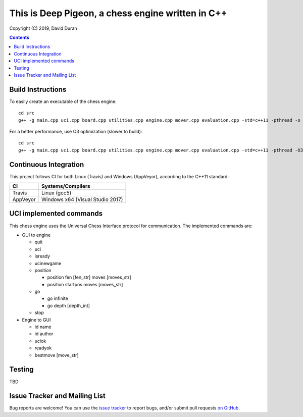 This is Deep Pigeon, a chess engine written in C++
======================================================

.. image:: https://travis-ci.org/DavidDuranPerez/DeepPigeonChess.svg?branch=master
   :alt: DeepPigeon build status on Travis CI
   :target: https://travis-ci.org/DavidDuranPerez/DeepPigeonChess

.. image:: https://ci.appveyor.com/api/projects/status/github/DavidDuranPerez/deeppigeonchess?branch=master&svg=true
   :alt: DeepPigeon build status on Appveyor
   :target: https://ci.appveyor.com/project/DavidDuranPerez/deeppigeonchess/branch/master

Copyright (C) 2019, David Duran

.. contents::

Build Instructions
-------------------

To easily create an executable of the chess engine::

	cd src
	g++ -g main.cpp uci.cpp board.cpp utilities.cpp engine.cpp mover.cpp evaluation.cpp -std=c++11 -pthread -o ../dist/DeepPigeon.exe

For a better performance, use O3 optimization (slower to build)::

  cd src
  g++ -g main.cpp uci.cpp board.cpp utilities.cpp engine.cpp mover.cpp evaluation.cpp -std=c++11 -pthread -O3 -o ../dist/DeepPigeon_release.exe

Continuous Integration
-----------------------

This project follows CI for both Linux (Travis) and Windows (AppVeyor), according to the C++11 standard:

+----------+-----------------------------------+
| CI       |     Systems/Compilers             |
+==========+===================================+
| Travis   | Linux (gcc5)                      |
+----------+-----------------------------------+
| AppVeyor | Windows x64 (Visual Studio 2017)  |
+----------+-----------------------------------+


UCI implemented commands
-------------------------

This chess engine uses the Universal Chess Interface protocol for communication. The implemented commands are:

- GUI to engine

  * quit
  * uci
  * isready
  * ucinewgame
  * position 

    - position fen [fen_str] moves [moves_str]
    - position startpos moves [moves_str]
  * go

    - go infinite
    - go depth [depth_int]
  * stop

- Engine to GUI

  * id name
  * id author
  * uciok
  * readyok
  * bestmove [move_str]

Testing
----------

TBD

Issue Tracker and Mailing List
--------------------------------

Bug reports are welcome!  You can use the `issue tracker <https://github.com/DavidDuranPerez/DeepPigeonChess/issues>`_ to report bugs, and/or submit pull requests `on GitHub <https://github.com/DavidDuranPerez/DeepPigeonChess/pulls>`_.